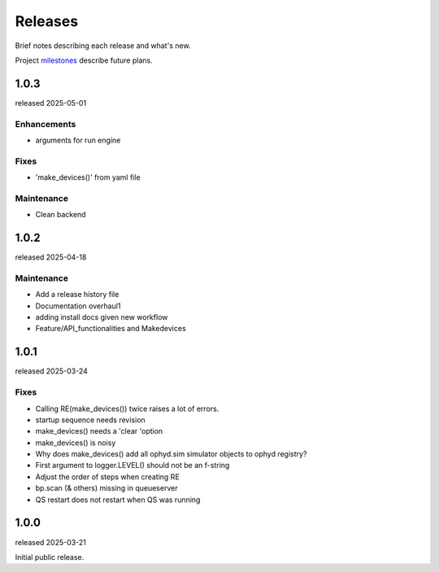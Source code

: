 ..
  This file describes user-visible changes between the versions.
  At this time, there is no automation to update this file.
  Try to describe in human terms what is relevant for each release.

  Revise this file before tagging a new release.

  Subsections could include these headings (in this order), omit if no content.

    Notice
    Breaking Changes
    New Features
    Enhancements
    Fixes
    Maintenance
    Deprecations
    New Contributors

.. _release_notes:

========
Releases
========

Brief notes describing each release and what's new.

Project `milestones <https://github.com/prjemian/hklpy2/milestones>`_
describe future plans.

.. Coming release content can be gathered here.
    Some people object to publishing unreleased changes.

    1.0.4
    #####

    release expected ?

1.0.3
#####

released 2025-05-01

Enhancements
---------------

* arguments for run engine

Fixes
-----

* 'make_devices()' from yaml file

Maintenance
---------------

* Clean backend

1.0.2
#####

released 2025-04-18

Maintenance
---------------

* Add a release history file
* Documentation overhaul1
* adding install docs given new workflow
* Feature/API_functionalities and Makedevices

1.0.1
#####

released 2025-03-24

Fixes
-----

* Calling RE(make_devices()) twice raises a lot of errors.
* startup sequence needs revision
* make_devices() needs a 'clear 'option
* make_devices() is noisy
* Why does make_devices() add all ophyd.sim simulator objects to ophyd registry?
* First argument to logger.LEVEL() should not be an f-string
* Adjust the order of steps when creating RE
* bp.scan (& others) missing in queueserver
* QS restart does not restart when QS was running

1.0.0
#####

released 2025-03-21

Initial public release.
